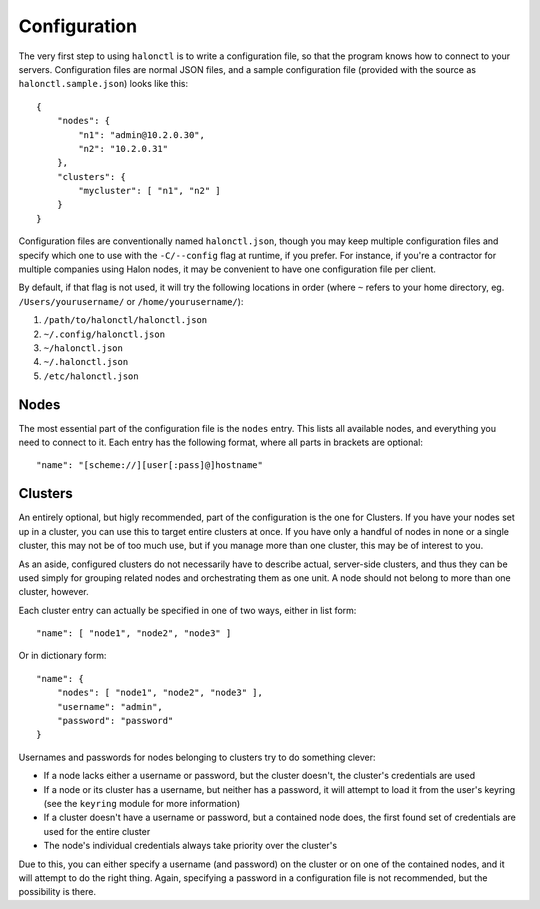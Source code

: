 Configuration
=============

The very first step to using ``halonctl`` is to write a configuration file, so that the program knows how to connect to your servers. Configuration files are normal JSON files, and a sample configuration file (provided with the source as ``halonctl.sample.json``) looks like this::

    {
        "nodes": {
            "n1": "admin@10.2.0.30",
            "n2": "10.2.0.31"
        },
        "clusters": {
            "mycluster": [ "n1", "n2" ]
        }
    }

Configuration files are conventionally named ``halonctl.json``, though you may keep multiple configuration files and specify which one to use with the ``-C/--config`` flag at runtime, if you prefer. For instance, if you're a contractor for multiple companies using Halon nodes, it may be convenient to have one configuration file per client.

By default, if that flag is not used, it will try the following locations in order (where ``~`` refers to your home directory, eg. ``/Users/yourusername/`` or ``/home/yourusername/``):

#. ``/path/to/halonctl/halonctl.json``
#. ``~/.config/halonctl.json``
#. ``~/halonctl.json``
#. ``~/.halonctl.json``
#. ``/etc/halonctl.json``

Nodes
-----

The most essential part of the configuration file is the ``nodes`` entry. This lists all available nodes, and everything you need to connect to it. Each entry has the following format, where all parts in brackets are optional::

    "name": "[scheme://][user[:pass]@]hostname"

.. option:: name
   
   An arbitrary name for the node. This can be anything, as it's only used by ``halonctl`` itself to identify nodes. The only restriction is that two nodes obviously must not share the same name, or it'd be impossible to tell which one you meant.
   
   To group multiple nodes together, see Clusters below.

.. option:: scheme
   
   The URL scheme (protocol) to connect over - ``http`` or ``https``.
   
   Defaults to ``http``, but ``https`` is recommended.

.. option:: user
   
   The username used to connect to the server.
   
   Note that you do not have to specify this for all nodes; if they're configured in a cluster (see below), all included nodes can share credentials.
   
.. option:: pass
   
   The corresponding password for the server. Has the same behavior in clusters as the username.
   
   Note that it's not recommended to specify passwords in your configuration file, instead, use the ``keyring`` module to securely store passwords in your system's usual key store.
   
.. option:: hostname
   
   The hostname the node can be reached at. Can be either a DNS name (like ``a.mydomain.com``) or an IP (``10.2.0.30``).
   
   Note that passwords are keyed to the hostname when the ``keyring`` module is used, as they're not expected to change often.

Clusters
--------

An entirely optional, but higly recommended, part of the configuration is the one for Clusters. If you have your nodes set up in a cluster, you can use this to target entire clusters at once. If you have only a handful of nodes in none or a single cluster, this may not be of too much use, but if you manage more than one cluster, this may be of interest to you.

As an aside, configured clusters do not necessarily have to describe actual, server-side clusters, and thus they can be used simply for grouping related nodes and orchestrating them as one unit. A node should not belong to more than one cluster, however.

Each cluster entry can actually be specified in one of two ways, either in list form::

    "name": [ "node1", "node2", "node3" ]

Or in dictionary form::

    "name": {
        "nodes": [ "node1", "node2", "node3" ],
        "username": "admin",
        "password": "password"
    }

Usernames and passwords for nodes belonging to clusters try to do something clever:

* If a node lacks either a username or password, but the cluster doesn't, the cluster's credentials are used
* If a node or its cluster has a username, but neither has a password, it will attempt to load it from the user's keyring (see the ``keyring`` module for more information)
* If a cluster doesn't have a username or password, but a contained node does, the first found set of credentials are used for the entire cluster
* The node's individual credentials always take priority over the cluster's

Due to this, you can either specify a username (and password) on the cluster or on one of the contained nodes, and it will attempt to do the right thing. Again, specifying a password in a configuration file is not recommended, but the possibility is there.

.. option:: name
   
   An arbitrary, unique name for a cluster. This can be anything, but must be unique.
   
.. option:: nodes
   
   A list of node names that belong to the cluster.
   
.. option:: username
   
   A username used for all nodes in the cluster, unless they provide their own.
   
   Falls back to the username for the first found node that provides one.
   
.. option:: password
   
   A password used for all nodes in the cluster, behaves just like username.
   
   You're probably tired of seeing this by now, but you really should use the ``keyring`` module over this.

